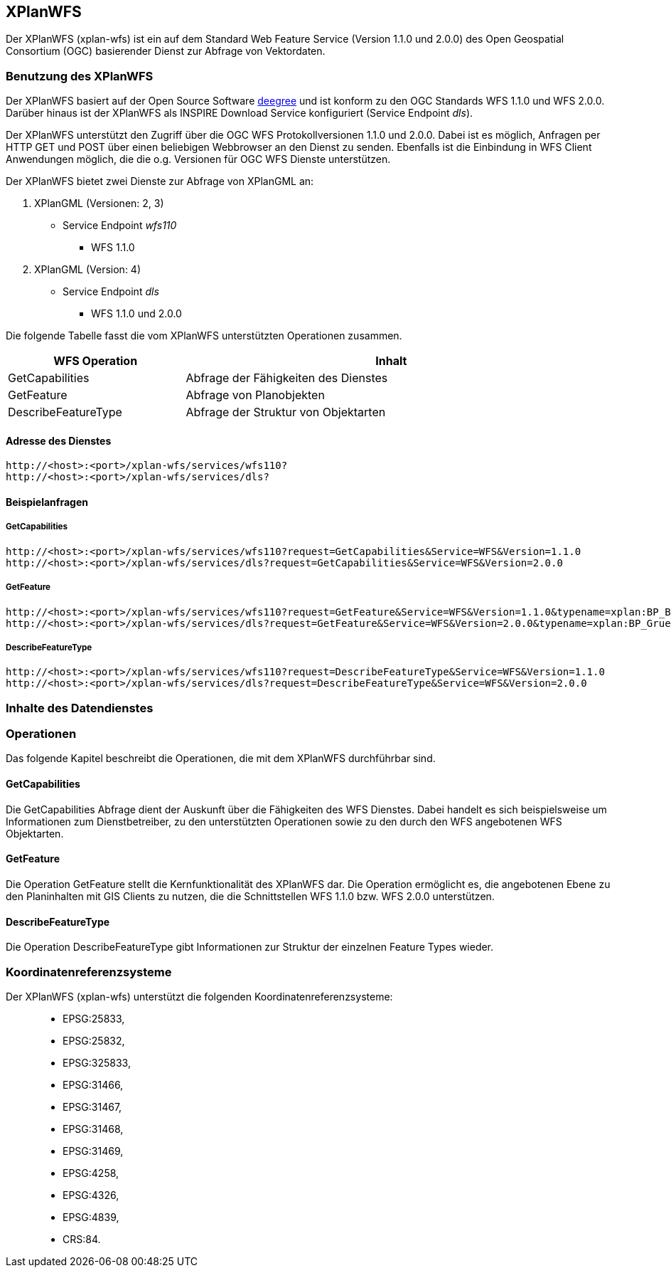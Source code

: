 [XPlanWFS]
== XPlanWFS


Der XPlanWFS (xplan-wfs) ist ein auf dem Standard Web Feature Service
(Version 1.1.0 und 2.0.0) des Open Geospatial Consortium (OGC)
basierender Dienst zur Abfrage von Vektordaten.

[[benutzung-des-xplanwfs]]
=== Benutzung des XPlanWFS


Der XPlanWFS basiert auf der Open Source Software
http://www.deegree.org[deegree] und ist konform zu den OGC Standards WFS
1.1.0 und WFS 2.0.0. Darüber hinaus ist der XPlanWFS als INSPIRE
Download Service konfiguriert (Service Endpoint __dls__).

Der XPlanWFS unterstützt den Zugriff über die OGC WFS Protokollversionen
1.1.0 und 2.0.0. Dabei ist es möglich, Anfragen per HTTP GET und POST
über einen beliebigen Webbrowser an den Dienst zu senden. Ebenfalls ist
die Einbindung in WFS Client Anwendungen möglich, die die o.g. Versionen
für OGC WFS Dienste unterstützen.

Der XPlanWFS bietet zwei Dienste zur Abfrage von XPlanGML an:


. XPlanGML (Versionen: 2, 3)
+
** Service Endpoint _wfs110_
*** WFS 1.1.0


. XPlanGML (Version: 4)
+
* Service Endpoint _dls_
** WFS 1.1.0 und 2.0.0

Die folgende Tabelle fasst die vom XPlanWFS unterstützten Operationen
zusammen.

[width="97%",cols="30%,70%",options="header",]
|=========================================================
|WFS Operation |Inhalt
|GetCapabilities |Abfrage der Fähigkeiten des Dienstes
|GetFeature |Abfrage von Planobjekten
|DescribeFeatureType |Abfrage der Struktur von Objektarten
|=========================================================

[[adresse-des-dienstes]]
==== Adresse des Dienstes



----
http://<host>:<port>/xplan-wfs/services/wfs110?
http://<host>:<port>/xplan-wfs/services/dls?
----

[[beispielanfragen]]
==== Beispielanfragen


[[getcapabilities]]
===== GetCapabilities



----
http://<host>:<port>/xplan-wfs/services/wfs110?request=GetCapabilities&Service=WFS&Version=1.1.0
http://<host>:<port>/xplan-wfs/services/dls?request=GetCapabilities&Service=WFS&Version=2.0.0
----

[[getfeature]]
===== GetFeature



----
http://<host>:<port>/xplan-wfs/services/wfs110?request=GetFeature&Service=WFS&Version=1.1.0&typename=xplan:BP_Bereich
http://<host>:<port>/xplan-wfs/services/dls?request=GetFeature&Service=WFS&Version=2.0.0&typename=xplan:BP_GruenFlaeche
----

[[describefeaturetype]]
===== DescribeFeatureType



----
http://<host>:<port>/xplan-wfs/services/wfs110?request=DescribeFeatureType&Service=WFS&Version=1.1.0
http://<host>:<port>/xplan-wfs/services/dls?request=DescribeFeatureType&Service=WFS&Version=2.0.0
----

[[inhalte-des-datendienstes]]
=== Inhalte des Datendienstes


[[operationen]]
=== Operationen


Das folgende Kapitel beschreibt die Operationen, die mit dem XPlanWFS
durchführbar sind.

[[getcapabilities-1]]
==== GetCapabilities


Die GetCapabilities Abfrage dient der Auskunft über die Fähigkeiten des
WFS Dienstes. Dabei handelt es sich beispielsweise um Informationen zum
Dienstbetreiber, zu den unterstützten Operationen sowie zu den durch den
WFS angebotenen WFS Objektarten.

[[getfeature-1]]
==== GetFeature


Die Operation GetFeature stellt die Kernfunktionalität des XPlanWFS dar.
Die Operation ermöglicht es, die angebotenen Ebene zu den Planinhalten
mit GIS Clients zu nutzen, die die Schnittstellen WFS 1.1.0 bzw. WFS
2.0.0 unterstützen.

[[describefeaturetype-1]]
==== DescribeFeatureType


Die Operation DescribeFeatureType gibt Informationen zur Struktur der
einzelnen Feature Types wieder.

[[koordinatenreferenzsysteme]]
=== Koordinatenreferenzsysteme


Der XPlanWFS (xplan-wfs) unterstützt die folgenden
Koordinatenreferenzsysteme:

______________
* EPSG:25833,
* EPSG:25832,
* EPSG:325833,
* EPSG:31466,
* EPSG:31467,
* EPSG:31468,
* EPSG:31469,
* EPSG:4258,
* EPSG:4326,
* EPSG:4839,
* CRS:84.
______________
